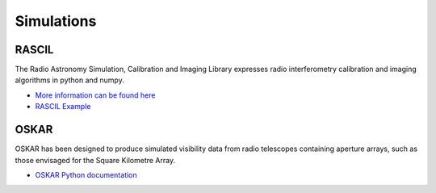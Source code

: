 Simulations
-----------


RASCIL
++++++

The Radio Astronomy Simulation, Calibration and Imaging Library
expresses radio interferometry calibration and imaging algorithms in
python and numpy.

- `More information can be found here <https://fdulwich.github.io/oskarpy-doc/>`_
- `RASCIL Example <https://gitlab.com/ska-telescope/rascil-examples>`_


OSKAR
+++++

OSKAR has been designed to produce simulated visibility data from radio telescopes containing aperture arrays,
such as those envisaged for the Square Kilometre Array.

- `OSKAR Python documentation <https://fdulwich.github.io/oskarpy-doc/>`_

